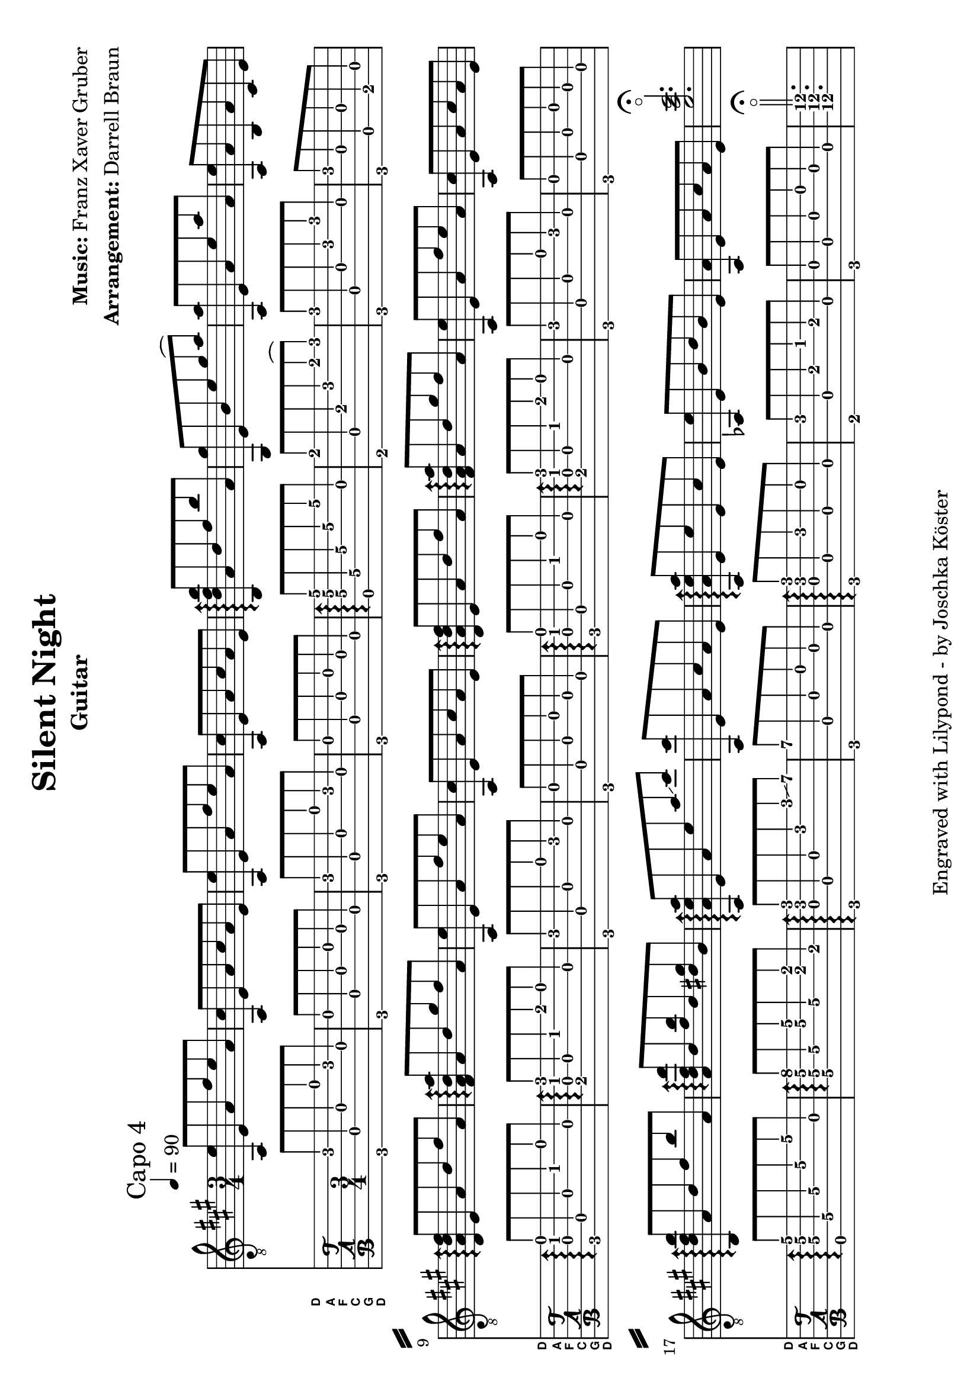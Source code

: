% vim: set ft=lilypond
\language "english"

\version "2.19.83"

\layout {
}

% header {{{
% ----------------------------------------
\header {
  title = "Silent Night"
  composer = \markup { \bold {Music:} Franz Xaver Gruber}
  arranger = \markup { \bold {Arrangement:} Darrell Braun}
  instrument = "Guitar"
  tagline = "Engraved with Lilypond - by Joschka Köster"
}

#(set-global-staff-size 22)
#(set-default-paper-size "a4" 'landscape)

\paper {
  system-separator-markup = \slashSeparator
}

% ----------------------------------------
% header }}}
% guitar tuning {{{
% ----------------------------------------

DGCFAD =
\markup {
  \with-dimensions #'(0 . 0.8) #'(0 . 1.0)
  \postscript #"/Arial-Bold findfont
                1.3 scalefont
                setfont 0 3.6 moveto
                (D) show 0 2.0 moveto
                (A) show 0 0.6 moveto
                (F) show 0 -0.8 moveto
                (C) show 0 -2.2 moveto
                (G) show 0 -3.6 moveto
                (D) show
                stroke"
}

% ----------------------------------------
% guitar tuning }}}
% global settings {{{
% ----------------------------------------

global = {
  \key a \major
  \numericTimeSignature

  \time 3/4
  \tempo 4 = 90

  %\mergeDifferentlyDottedOn
  %\mergeDifferentlyHeadedOn
}

% ----------------------------------------
% global settings }}}
% guitar {{{
% ----------------------------------------

guitarPart = {
  \set fingeringOrientations = #'(up)
  \mark "Capo 4"

  % takt 1
  <f, c'>8 c f d' c' f

  % takt 2
  <f, a>8 c f a f c

  % takt 3
  <f, c'>8 c f d' c' f

  % takt 4
  <f, a>8 c f a f c

  % takt 5
  \arpeggioArrowUp
  <g, bf\3 d'\2 g'\1>\arpeggio f\4 bf\3 d'\2 g'\1 f\3

  % takt 6
  <e, e'>8 c\4 g\3 c'\2 e'\1( f')

  % takt 7
  <f, f'>8 c\4 f\3 c'\2 f'\1 f\3

  % takt 8
  <f, c'>8 f\3 g,\5 f\3 a,\5 c\4

  % takt 9
  <bf, f bf d'>8\arpeggio c\4 f bf d' f

  % takt 10
  <d f bf f'>8\arpeggio f bf e' d' f

  % takt 11
  <f, c'>8 c f d' c' f

  % takt 12
  <f, a>8 c f a f c

  % takt 13
  <bf, f bf d'>8\arpeggio c\4 f bf d' f

  % takt 14
  <d f bf f'>8\arpeggio f bf e' d' f

  % takt 15
  <f, c'>8 c f d' c' f

  % takt 16
  <f, a>8 c f a f c

  % takt 17
  <g, bf\3 d'\2 g'\1>\arpeggio f\4 bf\3 d'\2 g'\1 f\3

  % takt 18
  <f\4 bf d' bf'>\arpeggio bf\3 <d' g'> bf\3 <b e'> g\3

  % takt 19
  <f, f c' f'>\arpeggio c f c' f' \glissando a'

  % takt 20
  <f, a'>8 c f a f c

  % takt 21
  <f, f c' f'>\arpeggio c c' c a c

  % takt 22
  <ff, c'>8 c g bf g c

  % takt 23
  <f, f> c f a f c

  % takt 24
  <c'\4 f'\3 a'\2>2.\flageolet\fermata
}

% ----------------------------------------
% guitar }}}
% pdf {{{
% ----------------------------------------

\score
{
  <<
    \new Staff
    <<
      \global
      \clef "G_8"

      \new Voice = "first"
      {
        \voiceOne
        \transpose g b
        {
          \guitarPart
        }
      }
    >>

    \new TabStaff
    <<
      \global
      \set Staff.stringTunings = \stringTuning <d, g, c f a d'>
      \set TabStaff.instrumentName = \markup { " " \DGCFAD }
      \set TabStaff.shortInstrumentName = \markup \DGCFAD
      \tabFullNotation

      \new TabVoice = "first"
      {
        \voiceOne
        \guitarPart
      }
    >>
  >>

  \layout {
    % disable string numbers if manually specify string, e.g. e\6 (open low e
    % string)
    \omit Voice.StringNumber
  }
}

% ----------------------------------------
% pdf }}}
% midi {{{
% ----------------------------------------

\score
{
  \unfoldRepeats
  <<
    \context TabStaff = guitar
    {
      \set Staff.midiInstrument = #"acoustic guitar (nylon)"
        \transpose g b
      {
        \guitarPart
      }
    }
  >>

  \midi
  {
    \tempo 4 = 90
  }
}

% ----------------------------------------
% midi }}}
